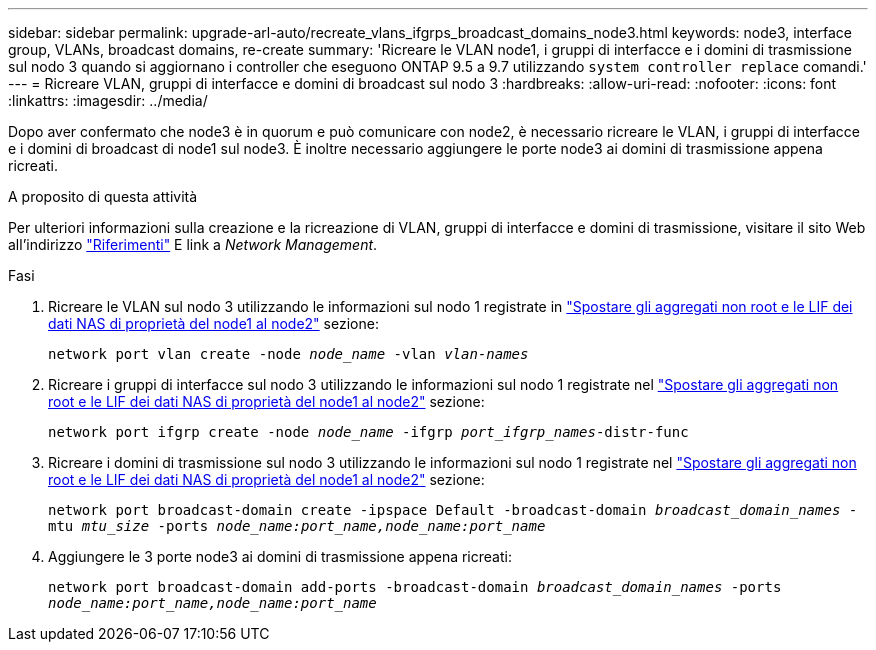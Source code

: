 ---
sidebar: sidebar 
permalink: upgrade-arl-auto/recreate_vlans_ifgrps_broadcast_domains_node3.html 
keywords: node3, interface group, VLANs, broadcast domains, re-create 
summary: 'Ricreare le VLAN node1, i gruppi di interfacce e i domini di trasmissione sul nodo 3 quando si aggiornano i controller che eseguono ONTAP 9.5 a 9.7 utilizzando `system controller replace` comandi.' 
---
= Ricreare VLAN, gruppi di interfacce e domini di broadcast sul nodo 3
:hardbreaks:
:allow-uri-read: 
:nofooter: 
:icons: font
:linkattrs: 
:imagesdir: ../media/


[role="lead"]
Dopo aver confermato che node3 è in quorum e può comunicare con node2, è necessario ricreare le VLAN, i gruppi di interfacce e i domini di broadcast di node1 sul node3. È inoltre necessario aggiungere le porte node3 ai domini di trasmissione appena ricreati.

.A proposito di questa attività
Per ulteriori informazioni sulla creazione e la ricreazione di VLAN, gruppi di interfacce e domini di trasmissione, visitare il sito Web all'indirizzo link:other_references.html["Riferimenti"] E link a _Network Management_.

.Fasi
. Ricreare le VLAN sul nodo 3 utilizzando le informazioni sul nodo 1 registrate in link:relocate_non_root_aggr_and_nas_data_lifs_node1_node2.html["Spostare gli aggregati non root e le LIF dei dati NAS di proprietà del node1 al node2"] sezione:
+
`network port vlan create -node _node_name_ -vlan _vlan-names_`

. Ricreare i gruppi di interfacce sul nodo 3 utilizzando le informazioni sul nodo 1 registrate nel link:relocate_non_root_aggr_and_nas_data_lifs_node1_node2.html["Spostare gli aggregati non root e le LIF dei dati NAS di proprietà del node1 al node2"] sezione:
+
`network port ifgrp create -node _node_name_ -ifgrp _port_ifgrp_names_-distr-func`

. Ricreare i domini di trasmissione sul nodo 3 utilizzando le informazioni sul nodo 1 registrate nel link:relocate_non_root_aggr_and_nas_data_lifs_node1_node2.html["Spostare gli aggregati non root e le LIF dei dati NAS di proprietà del node1 al node2"] sezione:
+
`network port broadcast-domain create -ipspace Default -broadcast-domain _broadcast_domain_names_ -mtu _mtu_size_ -ports _node_name:port_name,node_name:port_name_`

. Aggiungere le 3 porte node3 ai domini di trasmissione appena ricreati:
+
`network port broadcast-domain add-ports -broadcast-domain _broadcast_domain_names_ -ports _node_name:port_name,node_name:port_name_`


